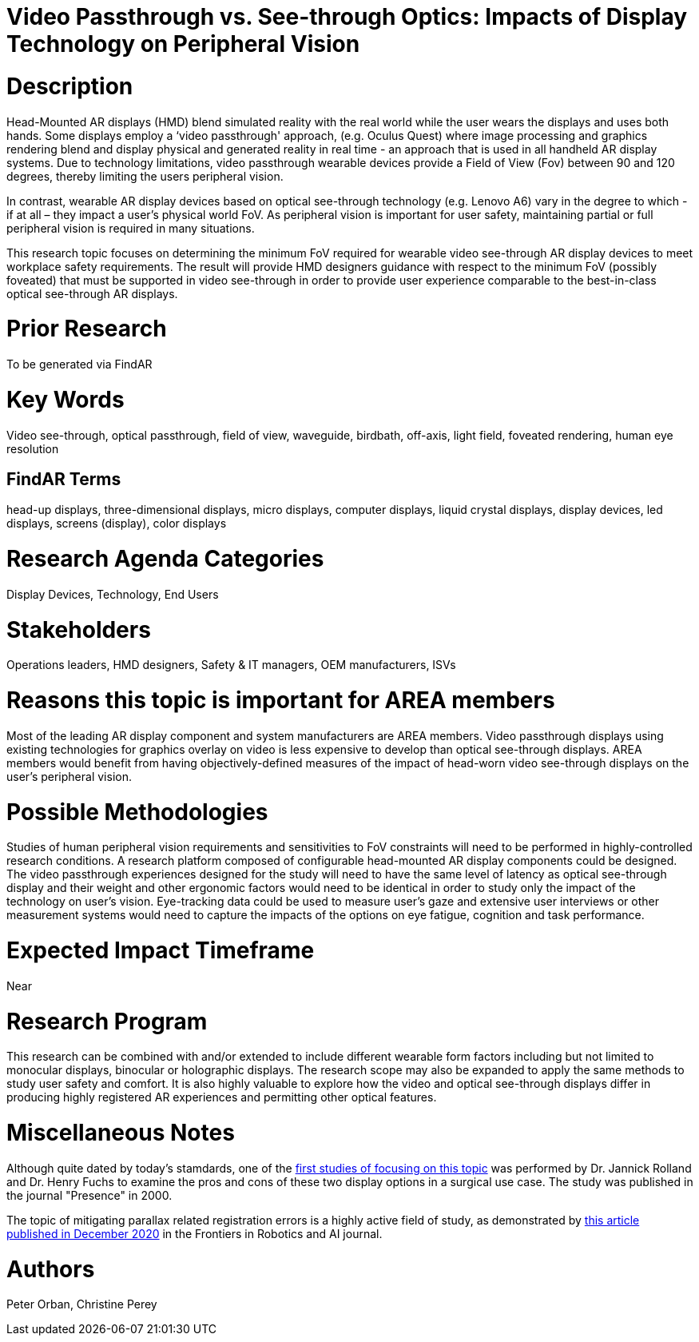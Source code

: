 # [[ra-Ddisplaytechnology5-videovsopticalsee-through]]

# Video Passthrough vs. See-through Optics: Impacts of Display Technology on Peripheral Vision

# Description
Head-Mounted AR displays (HMD) blend simulated reality with the real world while the user wears the displays and uses both hands. Some displays employ a ‘video passthrough' approach, (e.g. Oculus Quest) where image processing and graphics rendering blend and display physical and generated reality in real time - an approach that is used in all handheld AR display systems. Due to technology limitations, video passthrough wearable devices provide a Field of View (Fov) between 90 and 120 degrees, thereby limiting the users peripheral vision.

In contrast, wearable AR display devices based on optical see-through technology (e.g. Lenovo A6) vary in the degree to which - if at all – they impact a user's physical world FoV. As peripheral vision is important for user safety, maintaining partial or full peripheral vision is required in many situations.

This research topic focuses on determining the minimum FoV required for wearable video see-through AR display devices to meet workplace safety requirements. The result will provide HMD designers guidance with respect to the minimum FoV (possibly foveated) that must be supported in video see-through in order to provide user experience comparable to the best-in-class optical see-through AR displays.

# Prior Research
To be generated via FindAR

# Key Words
Video see-through, optical passthrough, field of view, waveguide, birdbath, off-axis, light field, foveated rendering, human eye resolution

## FindAR Terms
head-up displays, three-dimensional displays, micro displays, computer displays, liquid crystal displays, display devices, led displays, screens (display), color displays

# Research Agenda Categories
Display Devices, Technology, End Users

# Stakeholders
Operations leaders, HMD designers, Safety & IT managers, OEM manufacturers, ISVs

# Reasons this topic is important for AREA members
Most of the leading AR display component and system manufacturers are AREA members. Video passthrough displays using existing technologies for graphics overlay on video is less expensive to develop than optical see-through displays. AREA members would benefit from having objectively-defined measures of the impact of head-worn video see-through displays on the user's peripheral vision.

# Possible Methodologies
Studies of human peripheral vision requirements and sensitivities to FoV constraints will need to be performed in highly-controlled research conditions. A research platform composed of configurable head-mounted AR display components could be designed. The video passthrough experiences designed for the study will need to have the same level of latency as optical see-through display and their weight and other ergonomic factors would need to be identical in order to study only the impact of the technology on user's vision. Eye-tracking data could be used to measure user's gaze and extensive user interviews or other measurement systems would need to capture the impacts of the options on eye fatigue, cognition and task performance.

# Expected Impact Timeframe
Near

# Research Program
This research can be combined with and/or extended to include different wearable form factors including but not limited to monocular displays, binocular or holographic displays. The research scope may also be expanded to apply the same methods to study user safety and comfort. It is also highly valuable to explore how the video and optical see-through displays differ in producing highly registered AR experiences and permitting other optical features.

# Miscellaneous Notes
Although quite dated by today's stamdards, one of the https://www.researchgate.net/profile/Jannick-Rolland/publication/220089776_Optical_Versus_Video_See-Through_Head-Mounted_Displays_in_Medical_Visualization/links/0fcfd50f59745391b5000000/Optical-Versus-Video-See-Through-Head-Mounted-Displays-in-Medical-Visualization.pdf[first studies of focusing on this topic] was performed by Dr. Jannick Rolland and Dr. Henry Fuchs to examine the pros and cons of these two display options in a surgical use case. The study was published in the journal "Presence" in 2000.

The topic of mitigating parallax related registration errors is a highly active field of study, as demonstrated by
https://www.frontiersin.org/articles/10.3389/frobt.2020.572001/full[this article published in December 2020] in the Frontiers in Robotics and AI journal.

# Authors
Peter Orban, Christine Perey
